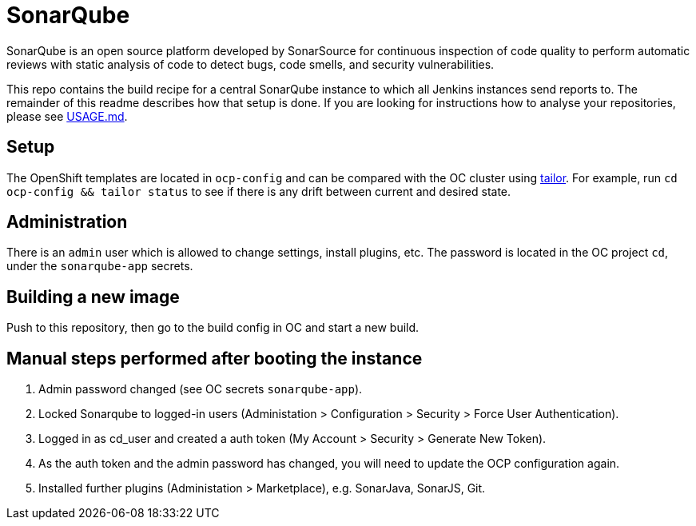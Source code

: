 = SonarQube

SonarQube is an open source platform developed by SonarSource for continuous inspection of code quality to perform automatic reviews with static analysis of code to detect bugs, code smells, and security vulnerabilities.

This repo contains the build recipe for a central SonarQube instance to which all Jenkins instances send reports to. The remainder of this readme describes how that setup is done.
If you are looking for instructions how to analyse your repositories, please see https://github.com/opendevstack/ods-core/blob/master/USAGE.md[USAGE.md].

== Setup

The OpenShift templates are located in `ocp-config` and can be compared with the OC cluster using https://github.com/opendevstack/tailor[tailor]. For example, run `cd ocp-config && tailor status` to see if there is any drift between current and desired state.

== Administration

There is an `admin` user which is allowed to change settings, install plugins, etc. The password is located in the OC project `cd`, under the `sonarqube-app` secrets.

== Building a new image

Push to this repository, then go to the build config in OC and start a new build.

== Manual steps performed after booting the instance

. Admin password changed (see OC secrets `sonarqube-app`).
. Locked Sonarqube to logged-in users (Administation > Configuration > Security > Force User Authentication).
. Logged in as cd_user and created a auth token (My Account > Security > Generate New Token).
. As the auth token and the admin password has changed, you will need to update the OCP configuration again.
. Installed further plugins (Administation > Marketplace), e.g. SonarJava, SonarJS, Git.
